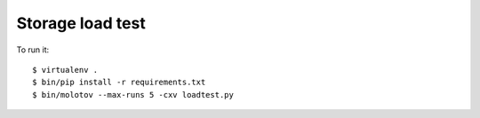 Storage load test
-----------------

To run it::

    $ virtualenv .
    $ bin/pip install -r requirements.txt
    $ bin/molotov --max-runs 5 -cxv loadtest.py
